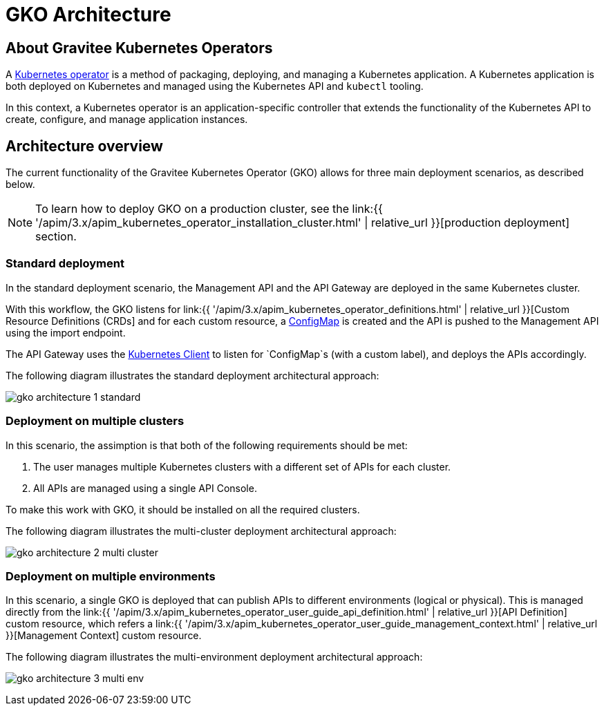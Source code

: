[[apim-kubernetes-operator-architecture]]
= GKO Architecture
:page-sidebar: apim_3_x_sidebar
:page-permalink: apim/3.x/apim_kubernetes_operator_architecture.html
:page-folder: apim/kubernetes
:page-layout: apim3x

== About Gravitee Kubernetes Operators

A link:https://kubernetes.io/docs/concepts/extend-kubernetes/operator/[Kubernetes operator^] is a method of packaging, deploying, and managing a Kubernetes application. A Kubernetes application is both deployed on Kubernetes and managed using the Kubernetes API and `kubectl` tooling.

In this context, a Kubernetes operator is an application-specific controller that extends the functionality of the Kubernetes API to create, configure, and manage application instances.

== Architecture overview

The current functionality of the Gravitee Kubernetes Operator (GKO) allows for three main deployment scenarios, as described below.

NOTE: To learn how to deploy GKO on a production cluster, see the link:{{ '/apim/3.x/apim_kubernetes_operator_installation_cluster.html' | relative_url }}[production deployment] section.

=== Standard deployment

In the standard deployment scenario, the Management API and the API Gateway are deployed in the same Kubernetes cluster.

With this workflow, the GKO listens for link:{{ '/apim/3.x/apim_kubernetes_operator_definitions.html' | relative_url }}[Custom Resource Definitions (CRDs] and for each custom resource, a link:https://kubernetes.io/docs/concepts/configuration/configmap/[ConfigMap^] is created and the API is pushed to the Management API using the import endpoint.

The API Gateway uses the link:https://github.com/gravitee-io/gravitee-kubernetes/tree/master/gravitee-kubernetes-client[Kubernetes Client^] to listen for `ConfigMap`s (with a custom label), and deploys the APIs accordingly.

The following diagram illustrates the standard deployment architectural approach:

image:{% link /images/apim/3.x/kubernetes/gko-architecture-1-standard.png %}[]

=== Deployment on multiple clusters

In this scenario, the assimption is that both of the following requirements should be met:

1. The user manages multiple Kubernetes clusters with a different set of APIs for each cluster.
2. All APIs are managed using a single API Console.

To make this work with GKO, it should be installed on all the required clusters.

The following diagram illustrates the multi-cluster deployment architectural approach:

image:{% link /images/apim/3.x/kubernetes/gko-architecture-2-multi-cluster.png %}[]

=== Deployment on multiple environments

In this scenario, a single GKO is deployed that can publish APIs to different environments (logical or physical). This is managed directly from the link:{{ '/apim/3.x/apim_kubernetes_operator_user_guide_api_definition.html' | relative_url }}[API Definition] custom resource, which refers a link:{{ '/apim/3.x/apim_kubernetes_operator_user_guide_management_context.html' | relative_url }}[Management Context] custom resource.

The following diagram illustrates the multi-environment deployment architectural approach:

image:{% link /images/apim/3.x/kubernetes/gko-architecture-3-multi-env.png %}[]
